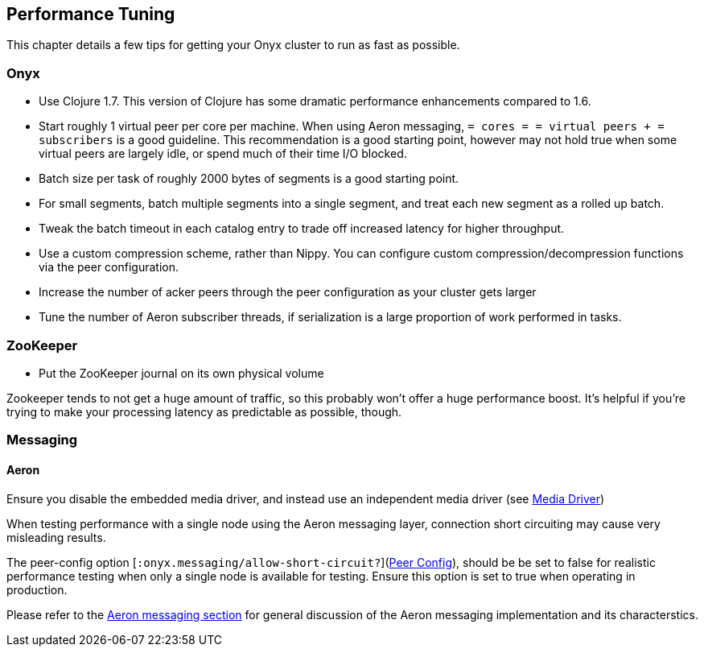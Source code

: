 [[performance-tuning]]
== Performance Tuning

This chapter details a few tips for getting your Onyx cluster to run as
fast as possible.

=== Onyx

* Use Clojure 1.7. This version of Clojure has some dramatic performance
enhancements compared to 1.6.
* Start roughly 1 virtual peer per core per machine. When using Aeron
messaging, `= cores = = virtual peers + = subscribers` is a good
guideline. This recommendation is a good starting point, however may not
hold true when some virtual peers are largely idle, or spend much of
their time I/O blocked.
* Batch size per task of roughly 2000 bytes of segments is a good
starting point.
* For small segments, batch multiple segments into a single segment, and
treat each new segment as a rolled up batch.
* Tweak the batch timeout in each catalog entry to trade off increased
latency for higher throughput.
* Use a custom compression scheme, rather than Nippy. You can configure
custom compression/decompression functions via the peer configuration.
* Increase the number of acker peers through the peer configuration as
your cluster gets larger
* Tune the number of Aeron subscriber threads, if serialization is a
large proportion of work performed in tasks.

=== ZooKeeper

* Put the ZooKeeper journal on its own physical volume

Zookeeper tends to not get a huge amount of traffic, so this probably
won't offer a huge performance boost. It's helpful if you're trying to
make your processing latency as predictable as possible, though.

=== Messaging

==== Aeron

Ensure you disable the embedded media driver, and instead use an
independent media driver (see <<messaging,Media Driver>>)

When testing performance with a single node using the Aeron messaging
layer, connection short circuiting may cause very misleading results.

The peer-config option [`:onyx.messaging/allow-short-circuit?`](<<peer-config,Peer Config>>), should be be set to false for realistic performance testing when only a
single node is available for testing. Ensure this option is set to true
when operating in production.

Please refer to the <<messaging, Aeron messaging section>> for general discussion of
the Aeron messaging implementation and its characterstics.
